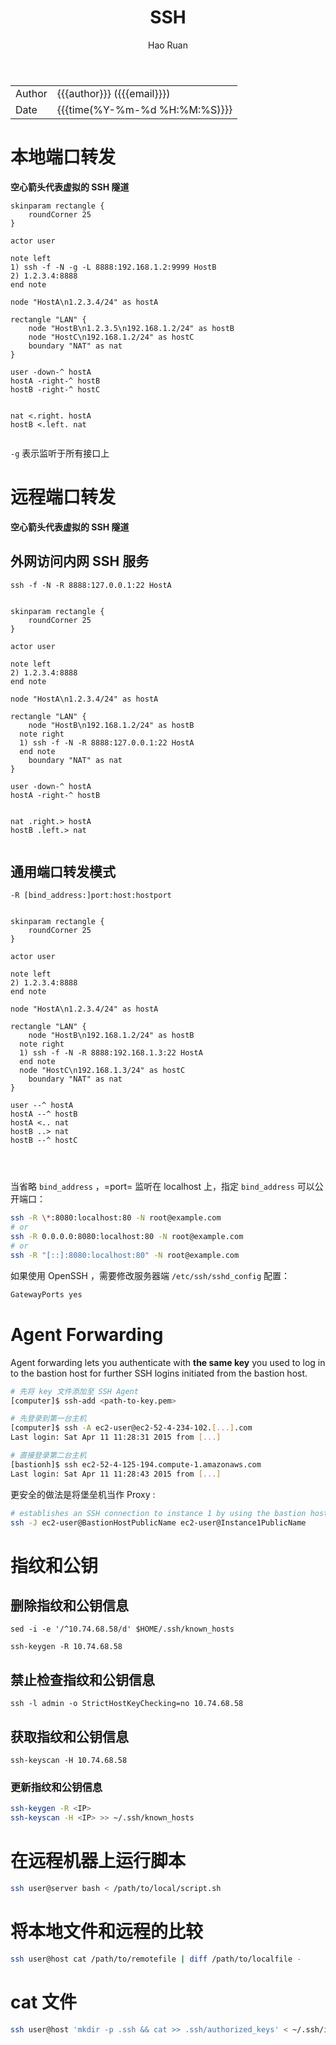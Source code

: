 #+TITLE:     SSH
#+AUTHOR:    Hao Ruan
#+EMAIL:     haoru@cisco.com
#+LANGUAGE:  en
#+LINK_HOME: http://www.github.com/ruanhao
#+OPTIONS: h:6 html-postamble:nil html-preamble:t tex:t f:t ^:nil
#+HTML_DOCTYPE: <!DOCTYPE html>
#+HTML_HEAD: <link href="http://fonts.googleapis.com/css?family=Roboto+Slab:400,700|Inconsolata:400,700" rel="stylesheet" type="text/css" />
#+HTML_HEAD: <link href="../org-html-themes/solarized/style.css" rel="stylesheet" type="text/css" />
 #+HTML: <div class="outline-2" id="meta">
| Author   | {{{author}}} ({{{email}}})    |
| Date     | {{{time(%Y-%m-%d %H:%M:%S)}}} |
#+HTML: </div>
#+TOC: headlines 3
#+STARTUP:   showall


* 本地端口转发

*空心箭头代表虚拟的 SSH 隧道*

#+BEGIN_SRC plantuml :file img/ssh-local.png :eval never-export
skinparam rectangle {
	roundCorner 25
}

actor user

note left
1) ssh -f -N -g -L 8888:192.168.1.2:9999 HostB
2) 1.2.3.4:8888
end note

node "HostA\n1.2.3.4/24" as hostA

rectangle "LAN" {
	node "HostB\n1.2.3.5\n192.168.1.2/24" as hostB
	node "HostC\n192.168.1.2/24" as hostC
	boundary "NAT" as nat
}

user -down-^ hostA
hostA -right-^ hostB
hostB -right-^ hostC


nat <.right. hostA
hostB <.left. nat

#+END_SRC

#+RESULTS:
[[file:img/ssh-local.png]]

=-g= 表示监听于所有接口上


* 远程端口转发

*空心箭头代表虚拟的 SSH 隧道*

** 外网访问内网 SSH 服务

=ssh -f -N -R 8888:127.0.0.1:22 HostA=

#+BEGIN_SRC plantuml :file img/ssh-remote.png :eval never-export

skinparam rectangle {
	roundCorner 25
}

actor user

note left
2) 1.2.3.4:8888
end note

node "HostA\n1.2.3.4/24" as hostA

rectangle "LAN" {
	node "HostB\n192.168.1.2/24" as hostB
  note right
  1) ssh -f -N -R 8888:127.0.0.1:22 HostA
  end note
	boundary "NAT" as nat
}

user -down-^ hostA
hostA -right-^ hostB


nat .right.> hostA
hostB .left.> nat

#+END_SRC

#+RESULTS:
[[file:img/ssh-remote.png]]


** 通用端口转发模式

=-R [bind_address:]port:host:hostport=

#+BEGIN_SRC plantuml :file img/ssh-remote-2.png :eval never-export

skinparam rectangle {
	roundCorner 25
}

actor user

note left
2) 1.2.3.4:8888
end note

node "HostA\n1.2.3.4/24" as hostA

rectangle "LAN" {
	node "HostB\n192.168.1.2/24" as hostB
  note right
  1) ssh -f -N -R 8888:192.168.1.3:22 HostA
  end note
  node "HostC\n192.168.1.3/24" as hostC
	boundary "NAT" as nat
}

user --^ hostA
hostA --^ hostB
hostA <.. nat
hostB ..> nat
hostB --^ hostC



#+END_SRC

#+RESULTS:
[[file:img/ssh-remote-2.png]]



当省略 =bind_address= ，=port= 监听在 localhost 上，指定 =bind_address= 可以公开端口：

#+BEGIN_SRC sh
  ssh -R \*:8080:localhost:80 -N root@example.com
  # or
  ssh -R 0.0.0.0:8080:localhost:80 -N root@example.com
  # or
  ssh -R "[::]:8080:localhost:80" -N root@example.com
#+END_SRC

如果使用 OpenSSH ，需要修改服务器端 =/etc/ssh/sshd_config= 配置：

#+BEGIN_SRC sh
  GatewayPorts yes
#+END_SRC




* Agent Forwarding

Agent forwarding lets you authenticate with *the same key* you used to log in to the bastion host
for further SSH logins initiated from the bastion host.

#+BEGIN_SRC sh
  # 先将 key 文件添加至 SSH Agent
  [computer]$ ssh-add <path-to-key.pem>

  # 先登录到第一台主机
  [computer]$ ssh -A ec2-user@ec2-52-4-234-102.[...].com
  Last login: Sat Apr 11 11:28:31 2015 from [...]

  # 直接登录第二台主机
  [bastionh]$ ssh ec2-52-4-125-194.compute-1.amazonaws.com
  Last login: Sat Apr 11 11:28:43 2015 from [...]
#+END_SRC

更安全的做法是将堡垒机当作 Proxy :

#+BEGIN_SRC sh
  # establishes an SSH connection to instance 1 by using the bastion host as a proxy.
  ssh -J ec2-user@BastionHostPublicName ec2-user@Instance1PublicName
#+END_SRC


* 指纹和公钥

** 删除指纹和公钥信息

=sed -i -e '/^10.74.68.58/d' $HOME/.ssh/known_hosts=

=ssh-keygen -R 10.74.68.58=

** 禁止检查指纹和公钥信息

=ssh -l admin -o StrictHostKeyChecking=no 10.74.68.58=

** 获取指纹和公钥信息

=ssh-keyscan -H 10.74.68.58=

*** 更新指纹和公钥信息

#+BEGIN_SRC sh
  ssh-keygen -R <IP>
  ssh-keyscan -H <IP> >> ~/.ssh/known_hosts
#+END_SRC


* 在远程机器上运行脚本

#+BEGIN_SRC sh
  ssh user@server bash < /path/to/local/script.sh
#+END_SRC


* 将本地文件和远程的比较

#+BEGIN_SRC sh
  ssh user@host cat /path/to/remotefile | diff /path/to/localfile -
#+END_SRC


* cat 文件

#+BEGIN_SRC sh
  ssh user@host 'mkdir -p .ssh && cat >> .ssh/authorized_keys' < ~/.ssh/id_rsa.pub
#+END_SRC
